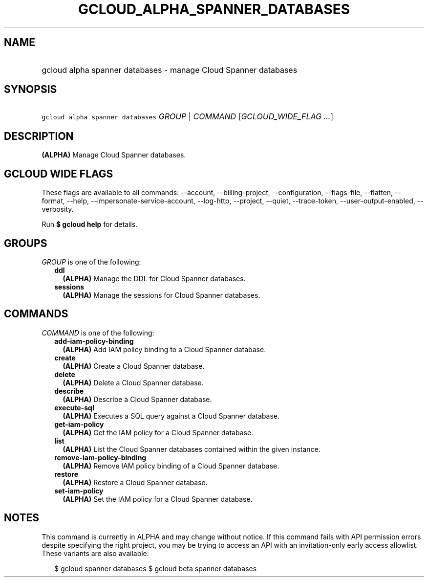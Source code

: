 
.TH "GCLOUD_ALPHA_SPANNER_DATABASES" 1



.SH "NAME"
.HP
gcloud alpha spanner databases \- manage Cloud Spanner databases



.SH "SYNOPSIS"
.HP
\f5gcloud alpha spanner databases\fR \fIGROUP\fR | \fICOMMAND\fR [\fIGCLOUD_WIDE_FLAG\ ...\fR]



.SH "DESCRIPTION"

\fB(ALPHA)\fR Manage Cloud Spanner databases.



.SH "GCLOUD WIDE FLAGS"

These flags are available to all commands: \-\-account, \-\-billing\-project,
\-\-configuration, \-\-flags\-file, \-\-flatten, \-\-format, \-\-help,
\-\-impersonate\-service\-account, \-\-log\-http, \-\-project, \-\-quiet,
\-\-trace\-token, \-\-user\-output\-enabled, \-\-verbosity.

Run \fB$ gcloud help\fR for details.



.SH "GROUPS"

\f5\fIGROUP\fR\fR is one of the following:

.RS 2m
.TP 2m
\fBddl\fR
\fB(ALPHA)\fR Manage the DDL for Cloud Spanner databases.

.TP 2m
\fBsessions\fR
\fB(ALPHA)\fR Manage the sessions for Cloud Spanner databases.


.RE
.sp

.SH "COMMANDS"

\f5\fICOMMAND\fR\fR is one of the following:

.RS 2m
.TP 2m
\fBadd\-iam\-policy\-binding\fR
\fB(ALPHA)\fR Add IAM policy binding to a Cloud Spanner database.

.TP 2m
\fBcreate\fR
\fB(ALPHA)\fR Create a Cloud Spanner database.

.TP 2m
\fBdelete\fR
\fB(ALPHA)\fR Delete a Cloud Spanner database.

.TP 2m
\fBdescribe\fR
\fB(ALPHA)\fR Describe a Cloud Spanner database.

.TP 2m
\fBexecute\-sql\fR
\fB(ALPHA)\fR Executes a SQL query against a Cloud Spanner database.

.TP 2m
\fBget\-iam\-policy\fR
\fB(ALPHA)\fR Get the IAM policy for a Cloud Spanner database.

.TP 2m
\fBlist\fR
\fB(ALPHA)\fR List the Cloud Spanner databases contained within the given
instance.

.TP 2m
\fBremove\-iam\-policy\-binding\fR
\fB(ALPHA)\fR Remove IAM policy binding of a Cloud Spanner database.

.TP 2m
\fBrestore\fR
\fB(ALPHA)\fR Restore a Cloud Spanner database.

.TP 2m
\fBset\-iam\-policy\fR
\fB(ALPHA)\fR Set the IAM policy for a Cloud Spanner database.


.RE
.sp

.SH "NOTES"

This command is currently in ALPHA and may change without notice. If this
command fails with API permission errors despite specifying the right project,
you may be trying to access an API with an invitation\-only early access
allowlist. These variants are also available:

.RS 2m
$ gcloud spanner databases
$ gcloud beta spanner databases
.RE

